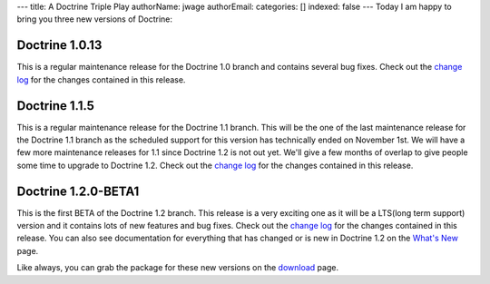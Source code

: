 ---
title: A Doctrine Triple Play
authorName: jwage 
authorEmail: 
categories: []
indexed: false
---
Today I am happy to bring you three new versions of Doctrine:

Doctrine 1.0.13
~~~~~~~~~~~~~~~

This is a regular maintenance release for the Doctrine 1.0 branch
and contains several bug fixes. Check out the
`change log <http://www.doctrine-project.org/change_log/1_0_13>`_
for the changes contained in this release.

Doctrine 1.1.5
~~~~~~~~~~~~~~

This is a regular maintenance release for the Doctrine 1.1 branch.
This will be the one of the last maintenance release for the
Doctrine 1.1 branch as the scheduled support for this version has
technically ended on November 1st. We will have a few more
maintenance releases for 1.1 since Doctrine 1.2 is not out yet.
We'll give a few months of overlap to give people some time to
upgrade to Doctrine 1.2. Check out the
`change log <http://www.doctrine-project.org/change_log/1_1_5>`_
for the changes contained in this release.

Doctrine 1.2.0-BETA1
~~~~~~~~~~~~~~~~~~~~

This is the first BETA of the Doctrine 1.2 branch. This release is
a very exciting one as it will be a LTS(long term support) version
and it contains lots of new features and bug fixes. Check out the
`change log <http://www.doctrine-project.org/change_log/1_2_0_BETA1>`_
for the changes contained in this release. You can also see
documentation for everything that has changed or is new in Doctrine
1.2 on the
`What's New <http://www.doctrine-project.org/upgrade/1_2>`_ page.

Like always, you can grab the package for these new versions on the
`download <http://www.doctrine-project.org/download>`_ page.
